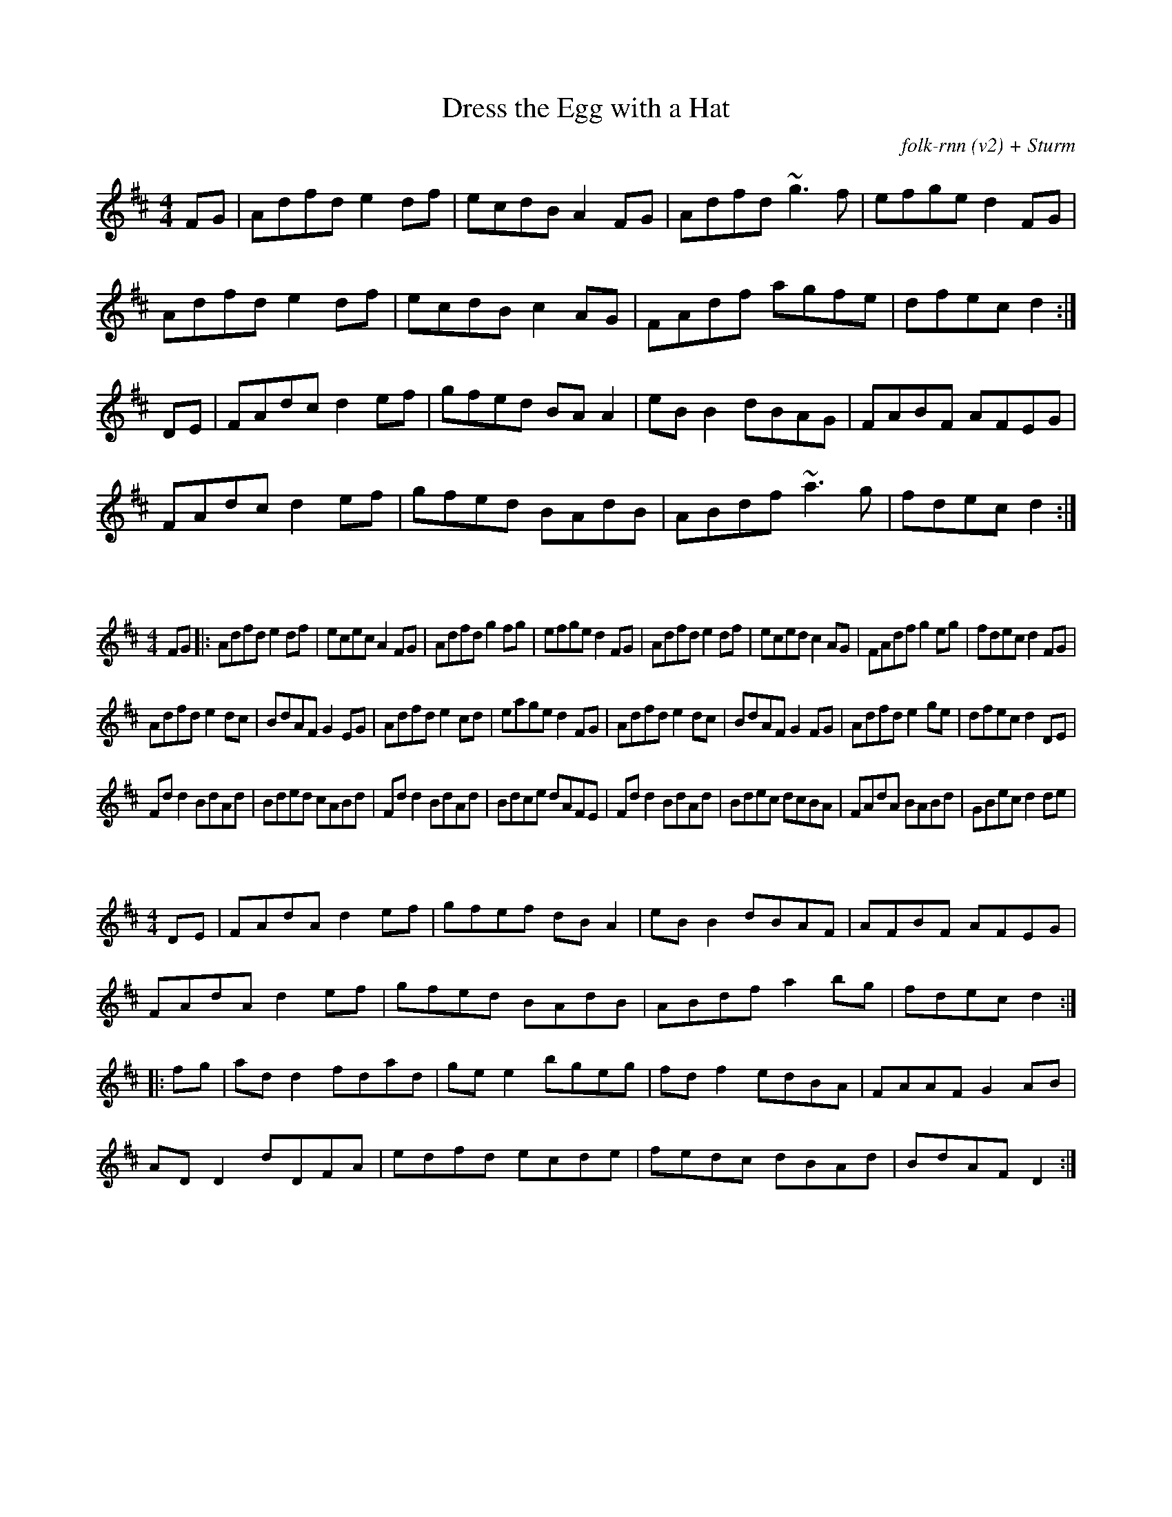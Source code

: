X:38
T:Dress the Egg with a Hat
C:folk-rnn (v2) + Sturm
M:4/4
K:Dmaj
FG|Adfd e2df|ecdB A2FG|Adfd ~g3f|efge d2FG|
Adfd e2df|ecdB c2AG|FAdf agfe | dfec d2:|
DE|FAdc d2ef|gfed BAA2|eBB2 dBAG|FABF AFEG|
FAdc d2ef|gfed BAdB|ABdf ~a3g|fdec d2:|

X:65629
%%scale 0.6
M:4/4
K:Dmaj
FG|:Adfd e2df|ecec A2FG|Adfd g2fg|efge d2FG|Adfd e2df|eced c2AG|FAdf g2eg|fdec d2FG|
Adfd e2dc|BdAF G2EG|Adfd e2cd|eage d2FG|Adfd e2dc|BdAF G2FG|Adfd e2ge|dfec d2DE|
Fdd2 BdAd|Bded cABd|Fdd2 BdAd|Bdce dAFE|Fdd2 BdAd|Bdec dcBA|FAdA BABd|GBec d2de|

X:65630
%%scale 0.6
M:4/4
K:Dmaj
DE|FAdA d2ef|gfef dBA2|eBB2 dBAF|AFBF AFEG|
FAdA d2ef|gfed BAdB|ABdf a2bg|fdec d2:|
|:fg|add2 fdad|gee2 bgeg|fdf2 edBA|FAAF G2AB|
ADD2 dDFA|edfd ecde|fedc dBAd|BdAF D2:|